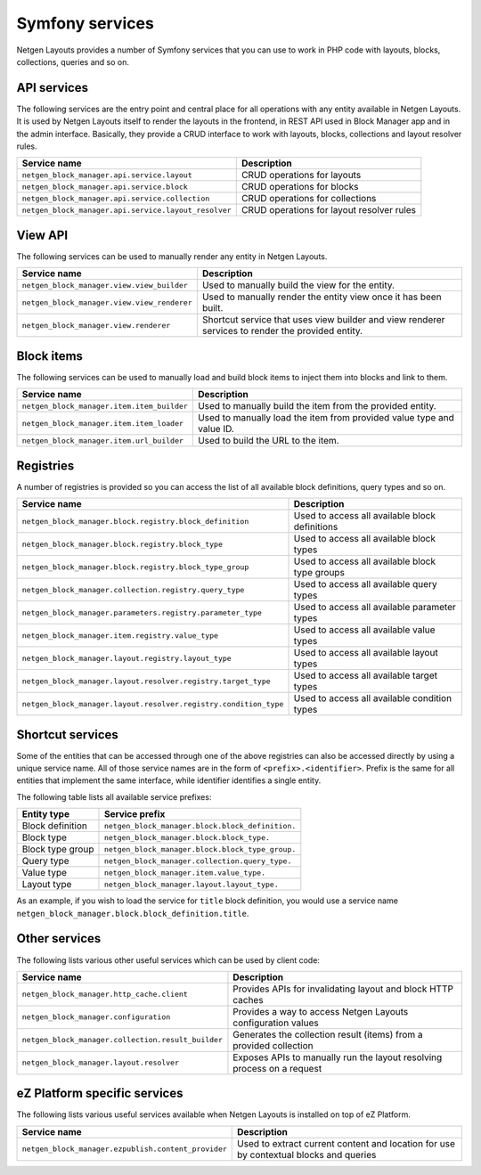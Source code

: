 Symfony services
================

Netgen Layouts provides a number of Symfony services that you can use to work
in PHP code with layouts, blocks, collections, queries and so on.

API services
------------

The following services are the entry point and central place for all operations
with any entity available in Netgen Layouts. It is used by Netgen Layouts itself
to render the layouts in the frontend, in REST API used in Block Manager app and
in the admin interface. Basically, they provide a CRUD interface to work with
layouts, blocks, collections and layout resolver rules.

.. rst-class:: responsive

+------------------------------------------------------+-------------------------------------------+
| Service name                                         | Description                               |
+======================================================+===========================================+
| ``netgen_block_manager.api.service.layout``          | CRUD operations for layouts               |
+------------------------------------------------------+-------------------------------------------+
| ``netgen_block_manager.api.service.block``           | CRUD operations for blocks                |
+------------------------------------------------------+-------------------------------------------+
| ``netgen_block_manager.api.service.collection``      | CRUD operations for collections           |
+------------------------------------------------------+-------------------------------------------+
| ``netgen_block_manager.api.service.layout_resolver`` | CRUD operations for layout resolver rules |
+------------------------------------------------------+-------------------------------------------+

View API
--------

The following services can be used to manually render any entity in
Netgen Layouts.

.. rst-class:: responsive

+---------------------------------------------+---------------------------------+
| Service name                                | Description                     |
+=============================================+=================================+
| ``netgen_block_manager.view.view_builder``  | Used to manually build the view |
|                                             | for the entity.                 |
+---------------------------------------------+---------------------------------+
| ``netgen_block_manager.view.view_renderer`` | Used to manually render the     |
|                                             | entity view once it has been    |
|                                             | built.                          |
+---------------------------------------------+---------------------------------+
| ``netgen_block_manager.view.renderer``      | Shortcut service that uses view |
|                                             | builder and view renderer       |
|                                             | services to render the provided |
|                                             | entity.                         |
+---------------------------------------------+---------------------------------+

Block items
-----------

The following services can be used to manually load and build block items to
inject them into blocks and link to them.

.. rst-class:: responsive

+--------------------------------------------+---------------------------------+
| Service name                               | Description                     |
+============================================+=================================+
| ``netgen_block_manager.item.item_builder`` | Used to manually build the item |
|                                            | from the provided entity.       |
+--------------------------------------------+---------------------------------+
| ``netgen_block_manager.item.item_loader``  | Used to manually load the item  |
|                                            | from provided value type and    |
|                                            | value ID.                       |
+--------------------------------------------+---------------------------------+
| ``netgen_block_manager.item.url_builder``  | Used to build the URL to the    |
|                                            | item.                           |
+--------------------------------------------+---------------------------------+

Registries
----------

A number of registries is provided so you can access the list of all available
block definitions, query types and so on.

.. rst-class:: responsive

+------------------------------------------------------------------+------------------------------------------------+
| Service name                                                     | Description                                    |
+==================================================================+================================================+
| ``netgen_block_manager.block.registry.block_definition``         | Used to access all available block definitions |
+------------------------------------------------------------------+------------------------------------------------+
| ``netgen_block_manager.block.registry.block_type``               | Used to access all available block types       |
+------------------------------------------------------------------+------------------------------------------------+
| ``netgen_block_manager.block.registry.block_type_group``         | Used to access all available block type groups |
+------------------------------------------------------------------+------------------------------------------------+
| ``netgen_block_manager.collection.registry.query_type``          | Used to access all available query types       |
+------------------------------------------------------------------+------------------------------------------------+
| ``netgen_block_manager.parameters.registry.parameter_type``      | Used to access all available parameter types   |
+------------------------------------------------------------------+------------------------------------------------+
| ``netgen_block_manager.item.registry.value_type``                | Used to access all available value types       |
+------------------------------------------------------------------+------------------------------------------------+
| ``netgen_block_manager.layout.registry.layout_type``             | Used to access all available layout types      |
+------------------------------------------------------------------+------------------------------------------------+
| ``netgen_block_manager.layout.resolver.registry.target_type``    | Used to access all available target types      |
+------------------------------------------------------------------+------------------------------------------------+
| ``netgen_block_manager.layout.resolver.registry.condition_type`` | Used to access all available condition types   |
+------------------------------------------------------------------+------------------------------------------------+

Shortcut services
-----------------

Some of the entities that can be accessed through one of the above registries
can also be accessed directly by using a unique service name. All of those
service names are in the form of ``<prefix>.<identifier>``. Prefix is the same
for all entities that implement the same interface, while identifier identifies
a single entity.

The following table lists all available service prefixes:

.. rst-class:: responsive

+------------------+--------------------------------------------------+
| Entity type      | Service prefix                                   |
+==================+==================================================+
| Block definition | ``netgen_block_manager.block.block_definition.`` |
+------------------+--------------------------------------------------+
| Block type       | ``netgen_block_manager.block.block_type.``       |
+------------------+--------------------------------------------------+
| Block type group | ``netgen_block_manager.block.block_type_group.`` |
+------------------+--------------------------------------------------+
| Query type       | ``netgen_block_manager.collection.query_type.``  |
+------------------+--------------------------------------------------+
| Value type       | ``netgen_block_manager.item.value_type.``        |
+------------------+--------------------------------------------------+
| Layout type      | ``netgen_block_manager.layout.layout_type.``     |
+------------------+--------------------------------------------------+

As an example, if you wish to load the service for ``title`` block definition,
you would use a service name
``netgen_block_manager.block.block_definition.title``.

Other services
--------------

The following lists various other useful services which can be used by client
code:

.. rst-class:: responsive

+----------------------------------------------------+-----------------------------------------+
| Service name                                       | Description                             |
+====================================================+=========================================+
| ``netgen_block_manager.http_cache.client``         | Provides APIs for invalidating layout   |
|                                                    | and block HTTP caches                   |
+----------------------------------------------------+-----------------------------------------+
| ``netgen_block_manager.configuration``             | Provides a way to access Netgen Layouts |
|                                                    | configuration values                    |
+----------------------------------------------------+-----------------------------------------+
| ``netgen_block_manager.collection.result_builder`` | Generates the collection result (items) |
|                                                    | from a provided collection              |
+----------------------------------------------------+-----------------------------------------+
| ``netgen_block_manager.layout.resolver``           | Exposes APIs to manually run the layout |
|                                                    | resolving process on a request          |
+----------------------------------------------------+-----------------------------------------+

eZ Platform specific services
-----------------------------

The following lists various useful services available when Netgen Layouts is
installed on top of eZ Platform.

.. rst-class:: responsive

+-----------------------------------------------------+-----------------------------------------+
| Service name                                        | Description                             |
+=====================================================+=========================================+
| ``netgen_block_manager.ezpublish.content_provider`` | Used to extract current content and     |
|                                                     | location for use by contextual blocks   |
|                                                     | and queries                             |
+-----------------------------------------------------+-----------------------------------------+
